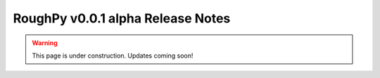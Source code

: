 ==================================
RoughPy v0.0.1 alpha Release Notes
==================================

.. warning::
    This page is under construction. Updates coming soon!